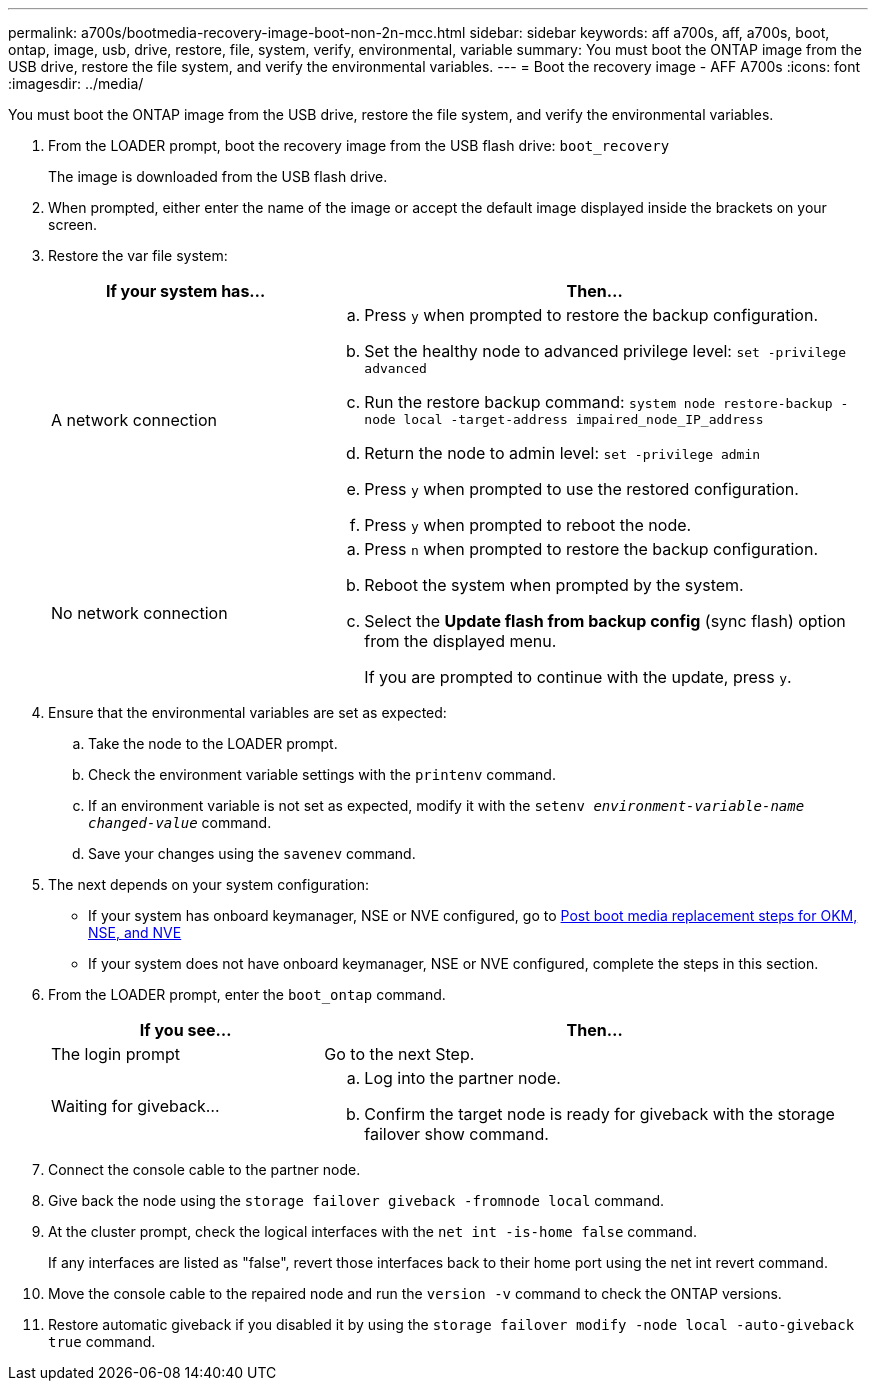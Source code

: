 ---
permalink: a700s/bootmedia-recovery-image-boot-non-2n-mcc.html
sidebar: sidebar
keywords: aff a700s, aff, a700s, boot, ontap, image, usb, drive, restore, file, system, verify, environmental, variable
summary: You must boot the ONTAP image from the USB drive, restore the file system, and verify the environmental variables.
---
= Boot the recovery image - AFF A700s
:icons: font
:imagesdir: ../media/

[.lead]
You must boot the ONTAP image from the USB drive, restore the file system, and verify the environmental variables.

. From the LOADER prompt, boot the recovery image from the USB flash drive: `boot_recovery`
+
The image is downloaded from the USB flash drive.

. When prompted, either enter the name of the image or accept the default image displayed inside the brackets on your screen.
. Restore the var file system:
+
[options="header" cols="1,2"]
|===
| If your system has...| Then...
a|
A network connection
a|

 .. Press `y` when prompted to restore the backup configuration.
 .. Set the healthy node to advanced privilege level: `set -privilege advanced`
 .. Run the restore backup command: `system node restore-backup -node local -target-address impaired_node_IP_address`
 .. Return the node to admin level: `set -privilege admin`
 .. Press `y` when prompted to use the restored configuration.
 .. Press `y` when prompted to reboot the node.

a|
No network connection
a|

 .. Press `n` when prompted to restore the backup configuration.
 .. Reboot the system when prompted by the system.
 .. Select the *Update flash from backup config* (sync flash) option from the displayed menu.
+
If you are prompted to continue with the update, press `y`.

+
|===

. Ensure that the environmental variables are set as expected:
 .. Take the node to the LOADER prompt.
 .. Check the environment variable settings with the `printenv` command.
 .. If an environment variable is not set as expected, modify it with the `setenv __environment-variable-name__ __changed-value__` command.
 .. Save your changes using the `savenev` command.
. The next depends on your system configuration:
 ** If your system has onboard keymanager, NSE or NVE configured, go to xref:bootmedia-encryption-restore.adoc[Post boot media replacement steps for OKM, NSE, and NVE]
 ** If your system does not have onboard keymanager, NSE or NVE configured, complete the steps in this section.
. From the LOADER prompt, enter the `boot_ontap` command.
+
[options="header" cols="1,2"]
|===
| If you see...| Then...
a|
The login prompt
a|
Go to the next Step.
a|
Waiting for giveback...
a|

 .. Log into the partner node.
 .. Confirm the target node is ready for giveback with the storage failover show command.

+
|===

. Connect the console cable to the partner node.
. Give back the node using the `storage failover giveback -fromnode local` command.
. At the cluster prompt, check the logical interfaces with the `net int -is-home false` command.
+
If any interfaces are listed as "false", revert those interfaces back to their home port using the net int revert command.

. Move the console cable to the repaired node and run the `version -v` command to check the ONTAP versions.
. Restore automatic giveback if you disabled it by using the `storage failover modify -node local -auto-giveback true` command.
